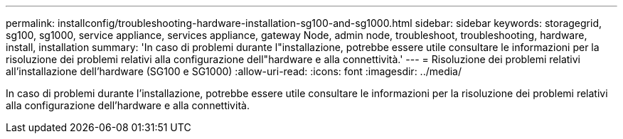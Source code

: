 ---
permalink: installconfig/troubleshooting-hardware-installation-sg100-and-sg1000.html 
sidebar: sidebar 
keywords: storagegrid, sg100, sg1000, service appliance, services appliance, gateway Node, admin node, troubleshoot, troubleshooting, hardware, install, installation 
summary: 'In caso di problemi durante l"installazione, potrebbe essere utile consultare le informazioni per la risoluzione dei problemi relativi alla configurazione dell"hardware e alla connettività.' 
---
= Risoluzione dei problemi relativi all'installazione dell'hardware (SG100 e SG1000)
:allow-uri-read: 
:icons: font
:imagesdir: ../media/


[role="lead"]
In caso di problemi durante l'installazione, potrebbe essere utile consultare le informazioni per la risoluzione dei problemi relativi alla configurazione dell'hardware e alla connettività.
